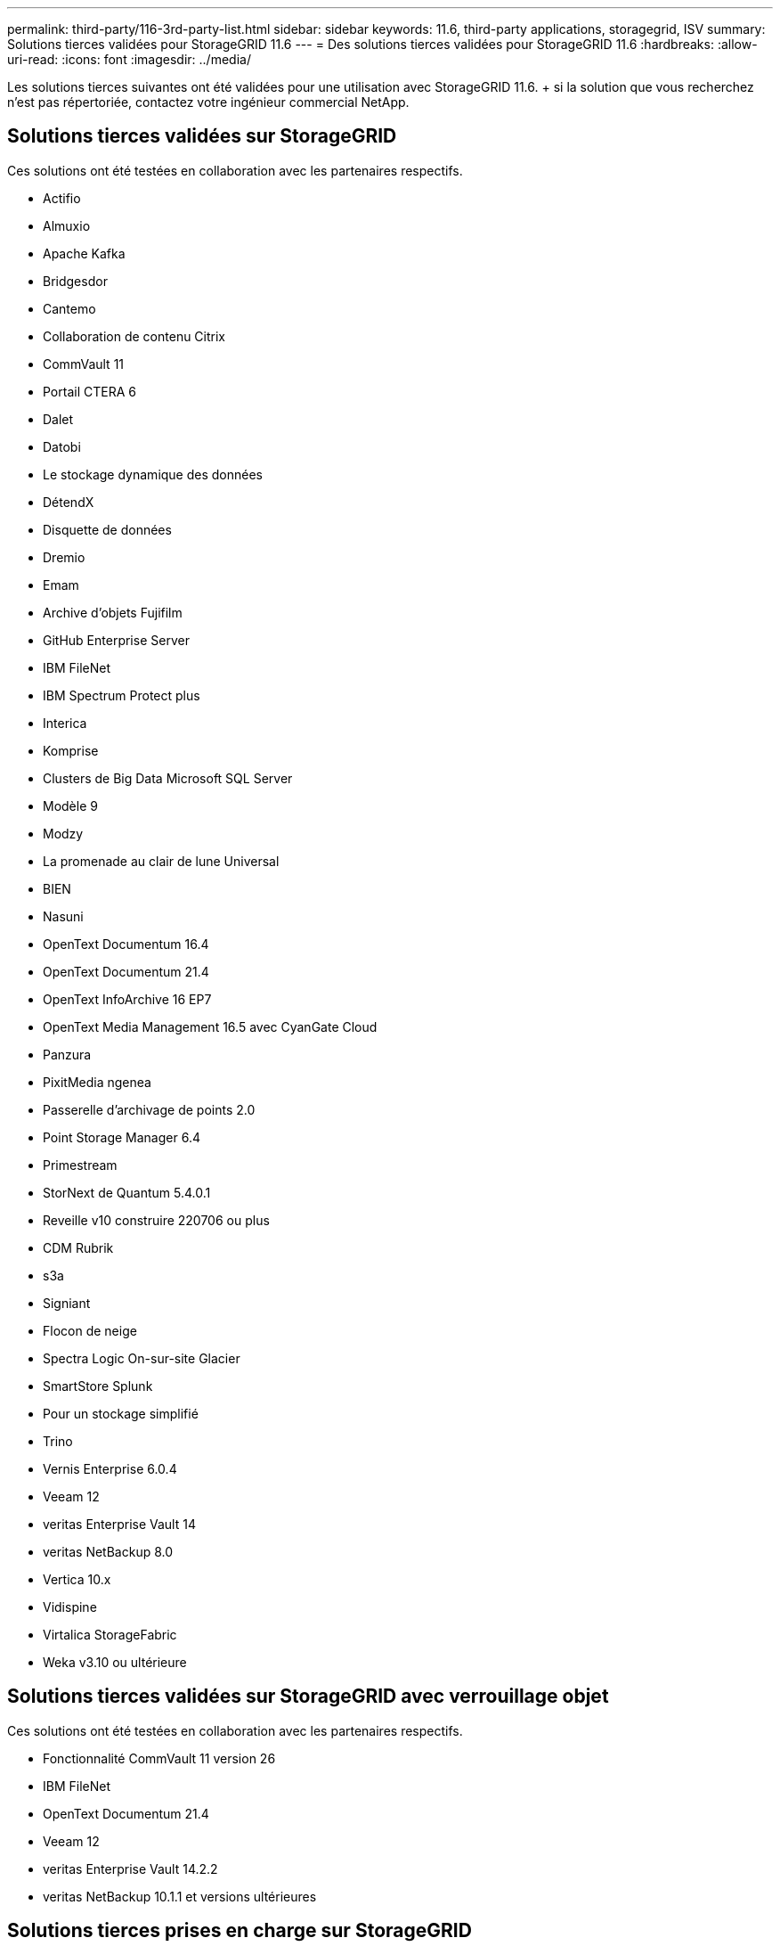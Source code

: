 ---
permalink: third-party/116-3rd-party-list.html 
sidebar: sidebar 
keywords: 11.6, third-party applications, storagegrid, ISV 
summary: Solutions tierces validées pour StorageGRID 11.6 
---
= Des solutions tierces validées pour StorageGRID 11.6
:hardbreaks:
:allow-uri-read: 
:icons: font
:imagesdir: ../media/


[role="lead"]
Les solutions tierces suivantes ont été validées pour une utilisation avec StorageGRID 11.6. + si la solution que vous recherchez n'est pas répertoriée, contactez votre ingénieur commercial NetApp.



== Solutions tierces validées sur StorageGRID

Ces solutions ont été testées en collaboration avec les partenaires respectifs.

* Actifio
* Almuxio
* Apache Kafka
* Bridgesdor
* Cantemo
* Collaboration de contenu Citrix
* CommVault 11
* Portail CTERA 6
* Dalet
* Datobi
* Le stockage dynamique des données
* DétendX
* Disquette de données
* Dremio
* Emam
* Archive d'objets Fujifilm
* GitHub Enterprise Server
* IBM FileNet
* IBM Spectrum Protect plus
* Interica
* Komprise
* Clusters de Big Data Microsoft SQL Server
* Modèle 9
* Modzy
* La promenade au clair de lune Universal
* BIEN
* Nasuni
* OpenText Documentum 16.4
* OpenText Documentum 21.4
* OpenText InfoArchive 16 EP7
* OpenText Media Management 16.5 avec CyanGate Cloud
* Panzura
* PixitMedia ngenea
* Passerelle d'archivage de points 2.0
* Point Storage Manager 6.4
* Primestream
* StorNext de Quantum 5.4.0.1
* Reveille v10 construire 220706 ou plus
* CDM Rubrik
* s3a
* Signiant
* Flocon de neige
* Spectra Logic On-sur-site Glacier
* SmartStore Splunk
* Pour un stockage simplifié
* Trino
* Vernis Enterprise 6.0.4
* Veeam 12
* veritas Enterprise Vault 14
* veritas NetBackup 8.0
* Vertica 10.x
* Vidispine
* Virtalica StorageFabric
* Weka v3.10 ou ultérieure




== Solutions tierces validées sur StorageGRID avec verrouillage objet

Ces solutions ont été testées en collaboration avec les partenaires respectifs.

* Fonctionnalité CommVault 11 version 26
* IBM FileNet
* OpenText Documentum 21.4
* Veeam 12
* veritas Enterprise Vault 14.2.2
* veritas NetBackup 10.1.1 et versions ultérieures




== Solutions tierces prises en charge sur StorageGRID

Ces solutions ont été testées.

* Logiciel d'archivage
* Communications d'axe
* Congruity360
* DataFrameworks
* Plate-forme DIVA EcoDigital
* Encoding.com
* Archive d'objets Fujifilm
* Archive GE Centricity Enterprise
* Gitlab
* Acuo Hyland
* IBM Aspera
* Systèmes Milestone
* RSSI
* Moteur REACH
* SilverTrak
* SoftNAS
* QSTAR
* Velasea

